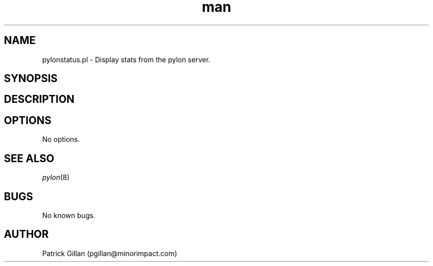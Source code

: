.\" Manpage for pylonstatus.pl
.TH man 8 "01 Apr 2016" "0.0.1-1" "pylonstatus.pl man page"
.SH NAME
pylonstatus.pl - Display stats from the pylon server.
.SH SYNOPSIS
.SH DESCRIPTION
.SH OPTIONS
.TP
No options.
.SH SEE ALSO
.TP
\fIpylon\fR(8)
.SH BUGS
No known bugs.
.SH AUTHOR
Patrick Gillan (pgillan@minorimpact.com)
